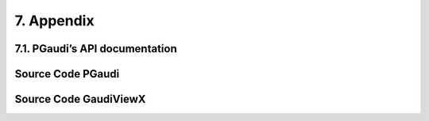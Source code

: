 ===========
7. Appendix
===========

7.1. PGaudi’s API documentation
===============================

Source Code PGaudi
==================

Source Code GaudiViewX
======================
